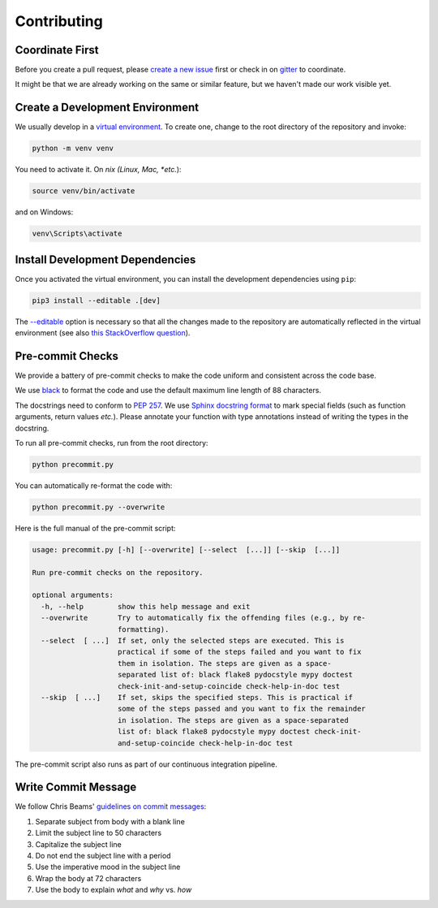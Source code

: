 ************
Contributing
************

Coordinate First
================

Before you create a pull request, please `create a new issue`_ first 
or check in on `gitter`_ to coordinate.

It might be that we are already working on the same or similar feature, but we 
haven't made our work visible yet.

.. _create a new issue: https://github.com/pschanely/CrossHair/issues/new/choose
.. _gitter: https://gitter.im/Cross_Hair/Lobby

Create a Development Environment
================================

We usually develop in a `virtual environment`_.
To create one, change to the root directory of the repository and invoke:

.. code-block::

    python -m venv venv


You need to activate it. On *nix (Linux, Mac, *etc.*):

.. code-block::

    source venv/bin/activate

and on Windows:

.. code-block::

    venv\Scripts\activate

.. _virtual environment: https://docs.python.org/3/tutorial/venv.html

Install Development Dependencies
================================

Once you activated the virtual environment, you can install the development 
dependencies using ``pip``:

.. code-block::

    pip3 install --editable .[dev]

The `--editable <pip-editable_>`_ option is necessary so that all the changes
made to the repository are automatically reflected in the virtual environment 
(see also `this StackOverflow question <pip-editable-stackoverflow_>`_).

.. _pip-editable: https://pip.pypa.io/en/stable/reference/pip_install/#install-editable
.. _pip-editable-stackoverflow: https://stackoverflow.com/questions/35064426/when-would-the-e-editable-option-be-useful-with-pip-install

Pre-commit Checks
=================

We provide a battery of pre-commit checks to make the code uniform and 
consistent across the code base.

We use `black`_ to format the code and use the default maximum line length of
88 characters.

.. _black: https://pypi.org/project/black/

The docstrings need to conform to `PEP 257`_.
We use `Sphinx docstring format`_ to mark special fields (such as function
arguments, return values *etc.*).
Please annotate your function with type annotations instead of writing the types
in the docstring. 

.. _PEP 257: https://www.python.org/dev/peps/pep-0257/
.. _Sphinx docstring format: https://sphinx-rtd-tutorial.readthedocs.io/en/latest/docstrings.html

To run all pre-commit checks, run from the root directory:

.. code-block::

    python precommit.py

You can automatically re-format the code with:

.. code-block::

    python precommit.py --overwrite

Here is the full manual of the pre-commit script:

.. Help starts: python precommit.py --help
.. code-block:: text

    usage: precommit.py [-h] [--overwrite] [--select  [...]] [--skip  [...]]

    Run pre-commit checks on the repository.

    optional arguments:
      -h, --help        show this help message and exit
      --overwrite       Try to automatically fix the offending files (e.g., by re-
                        formatting).
      --select  [ ...]  If set, only the selected steps are executed. This is
                        practical if some of the steps failed and you want to fix
                        them in isolation. The steps are given as a space-
                        separated list of: black flake8 pydocstyle mypy doctest
                        check-init-and-setup-coincide check-help-in-doc test
      --skip  [ ...]    If set, skips the specified steps. This is practical if
                        some of the steps passed and you want to fix the remainder
                        in isolation. The steps are given as a space-separated
                        list of: black flake8 pydocstyle mypy doctest check-init-
                        and-setup-coincide check-help-in-doc test

.. Help ends: python precommit.py --help


The pre-commit script also runs as part of our continuous integration pipeline.

Write Commit Message
====================

We follow Chris Beams' `guidelines on commit messages`_:

1) Separate subject from body with a blank line
2) Limit the subject line to 50 characters
3) Capitalize the subject line
4) Do not end the subject line with a period
5) Use the imperative mood in the subject line
6) Wrap the body at 72 characters
7) Use the body to explain *what* and *why* vs. *how*

.. _guidelines on commit messages: https://chris.beams.io/posts/git-commit/
